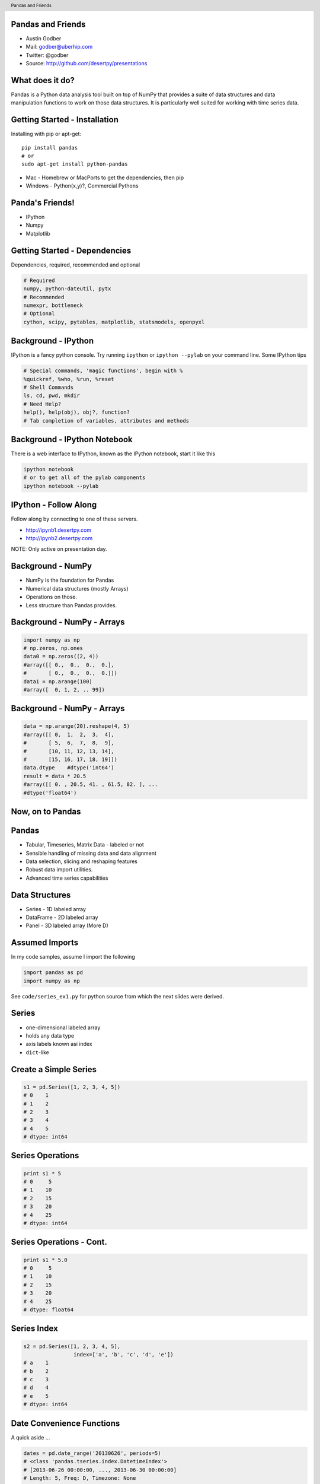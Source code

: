 Pandas and Friends
------------------

* Austin Godber
* Mail: godber@uberhip.com
* Twitter: @godber
* Source: http://github.com/desertpy/presentations

.. raw:: pdf

  PageBreak oneColumn

What does it do?
----------------

Pandas is a Python data analysis tool built on top of NumPy that provides a
suite of data structures and data manipulation functions to work on those data
structures.  It is particularly well suited for working with time series data.

Getting Started - Installation
------------------------------

Installing with pip or apt-get::

  pip install pandas
  # or
  sudo apt-get install python-pandas

* Mac - Homebrew or MacPorts to get the dependencies, then pip
* Windows - Python(x,y)?, Commercial Pythons

Panda's Friends!
----------------

* IPython
* Numpy
* Matplotlib

.. image:: panda-on-a-unicorn.jpg


Getting Started - Dependencies
------------------------------

Dependencies, required, recommended and optional

.. code-block:: bash

  # Required
  numpy, python-dateutil, pytx
  # Recommended
  numexpr, bottleneck
  # Optional
  cython, scipy, pytables, matplotlib, statsmodels, openpyxl

Background - IPython
--------------------

IPython is a fancy python console.  Try running ``ipython`` or ``ipython
--pylab`` on your command line.  Some IPython tips

.. code-block:: python

   # Special commands, 'magic functions', begin with %
   %quickref, %who, %run, %reset
   # Shell Commands
   ls, cd, pwd, mkdir
   # Need Help?
   help(), help(obj), obj?, function?
   # Tab completion of variables, attributes and methods

Background - IPython Notebook
-----------------------------

There is a web interface to IPython, known as the IPython notebook, start it
like this

.. code-block:: bash

    ipython notebook
    # or to get all of the pylab components
    ipython notebook --pylab


IPython - Follow Along
----------------------

Follow along by connecting to one of these servers.

* http://ipynb1.desertpy.com
* http://ipynb2.desertpy.com

NOTE: Only active on presentation day.

Background - NumPy
------------------

* NumPy is the foundation for Pandas
* Numerical data structures (mostly Arrays)
* Operations on those.
* Less structure than Pandas provides.

Background - NumPy - Arrays
---------------------------

.. code-block:: python

    import numpy as np
    # np.zeros, np.ones
    data0 = np.zeros((2, 4))
    #array([[ 0.,  0.,  0.,  0.],
    #       [ 0.,  0.,  0.,  0.]])
    data1 = np.arange(100)
    #array([  0, 1, 2, .. 99])

Background - NumPy - Arrays
---------------------------
.. code-block:: python

    data = np.arange(20).reshape(4, 5)
    #array([[ 0,  1,  2,  3,  4],
    #       [ 5,  6,  7,  8,  9],
    #       [10, 11, 12, 13, 14],
    #       [15, 16, 17, 18, 19]])
    data.dtype    #dtype('int64')
    result = data * 20.5
    #array([[ 0. , 20.5, 41. , 61.5, 82. ], ...
    #dtype('float64')

Now, on to Pandas
-----------------

.. image:: panda-giving-another-panda-a-hand.jpg

Pandas
------

* Tabular, Timeseries, Matrix Data - labeled or not
* Sensible handling of missing data and data alignment
* Data selection, slicing and reshaping features
* Robust data import utilities.
* Advanced time series capabilities

Data Structures
----------------

* Series - 1D labeled array
* DataFrame - 2D labeled array
* Panel - 3D labeled array (More D)

Assumed Imports
---------------

In my code samples, assume I import the following

.. code-block:: python

    import pandas as pd
    import numpy as np

See ``code/series_ex1.py`` for python source from which the next slides were
derived.

Series
------

* one-dimensional labeled array
* holds any data type
* axis labels known asi index
* ``dict``-like

Create a Simple Series
----------------------

.. code-block:: python

    s1 = pd.Series([1, 2, 3, 4, 5])
    # 0    1
    # 1    2
    # 2    3
    # 3    4
    # 4    5
    # dtype: int64


Series Operations
-----------------

.. code-block:: python

    print s1 * 5
    # 0     5
    # 1    10
    # 2    15
    # 3    20
    # 4    25
    # dtype: int64

Series Operations - Cont.
-------------------------

.. code-block:: python

    print s1 * 5.0
    # 0     5
    # 1    10
    # 2    15
    # 3    20
    # 4    25
    # dtype: float64

Series Index
------------

.. code-block:: python

    s2 = pd.Series([1, 2, 3, 4, 5],
                    index=['a', 'b', 'c', 'd', 'e'])
    # a    1
    # b    2
    # c    3
    # d    4
    # e    5
    # dtype: int64

Date Convenience Functions
--------------------------

A quick aside ...

.. code-block:: python

    dates = pd.date_range('20130626', periods=5)
    # <class 'pandas.tseries.index.DatetimeIndex'>
    # [2013-06-26 00:00:00, ..., 2013-06-30 00:00:00]
    # Length: 5, Freq: D, Timezone: None

    dates[0]
    # <Timestamp: 2013-06-26 00:00:00>

Datestamps as Index
-------------------

.. code-block:: python

    s3 = pd.Series([1, 2, 3, 4, 5], index=dates)
    # 2013-06-26    1
    # 2013-06-27    2
    # 2013-06-28    3
    # 2013-06-29    4
    # 2013-06-30    5
    # Freq: D, dtype: int64

Selecting By Index
------------------

Note that the integer index is retained along with the new date index.

.. code-block:: python

    s3[0]
    # 1
    s3[1:3]
    # 2013-06-27    2
    # 2013-06-28    3
    # Freq: D, dtype: int64


Selecting by value
------------------

.. code-block:: python

    s3[s3 < 3]
    # 2013-06-26    1
    # 2013-06-27    2
    # Freq: D, dtype: int64

Selecting by Label (Date)
-------------------------

.. code-block:: python

    s3['20130626':'20130628']
    # 2013-06-26    1
    # 2013-06-27    2
    # 2013-06-28    3
    # Freq: D, dtype: int64

Series Wrapup
-------------

Things not covered but you should look into:

* Other instantiation options: ``dict``
* Operator Handling of missing data ``NaN``
* Reforming Data and Indexes
* Boolean Indexing
* Other Series Attributes:

  * ``index`` - ``index.name``
  * ``name`` - Series name

DataFrame
---------

* 2-dimensional labeled data structure
* Like a SQL Table, Spreadsheet or ``dict`` of ``Series`` objects.
* Columns of potentially different types
* Operations, slicing and other behavior just like ``Series``

See ``code/dataframe_ex1.py`` for python source from which the next slides were
derived.

DataFrame - Simple
------------------

.. code-block:: python


   data1 = pd.DataFrame(np.random.rand(4, 4))
   #          0         1         2         3
   # 0  0.748663  0.119829  0.382114  0.375031
   # 1  0.549362  0.409125  0.336181  0.870665
   # 2  0.102960  0.539968  0.356454  0.661136
   # 3  0.233307  0.338176  0.577226  0.966152

DataFrame - Index/Column Names
------------------------------

.. code-block:: python

  dates = pd.date_range('20130626', periods=4)
  data2 = pd.DataFrame(np.random.rand(4, 4),
                       index=dates, columns=list('ABCD'))
  #                    A         B         C         D
  # 2013-06-26  0.538854  0.061999  0.099601  0.010284
  # 2013-06-27  0.800049  0.978754  0.035285  0.383580
  # 2013-06-28  0.761694  0.764043  0.136828  0.066216
  # 2013-06-29  0.129422  0.756846  0.931354  0.380510

DataFrame - Manipulating
------------------------

See? You never need Excel again!

.. code-block:: python

    data2['E'] = data2['B'] + 5 * data2['C']
    #                    A         B         C         D         E
    # 2013-06-26  0.014781  0.929893  0.402966  0.014548  2.944723
    # 2013-06-27  0.968832  0.015926  0.976208  0.507152  4.896967
    # 2013-06-28  0.381733  0.916911  0.828290  0.678275  5.058361
    # 2013-06-29  0.447551  0.066915  0.308007  0.426910  1.606950

DataFrame - Column Access
-------------------------

.. code-block:: python

    # Deleting a Column
    del data2['E']

    # Column Access as a dict
    data2['B']
    # or attribute
    data2.B

DataFrame - Row Access
----------------------

.. code-block:: python

    # by row label
    data2.loc['20130627']
    # by integer location
    data2.iloc[1]

DataFrame - Taking a Peek
-------------------------

.. code-block:: python

   data3 = pd.DataFrame(np.random.rand(400, 4))
   data2.head()
   #          0         1         2         3
   # 0  0.245475  0.488223  0.624225  0.563708
   # 1  0.237461  0.441690  0.162622  0.173519

   data2.tail()
   #          0         1         2         3
   # 398  0.474941  0.847748  0.682227  0.871416
   # 399  0.414240  0.819523  0.234805  0.333394

Panel
-----

Like DataFrame but 3 or more dimensions.

IO Tools
--------

Robust IO tools to read in data from a variety of sources

* `CSV <http://pandas.pydata.org/pandas-docs/stable/io.html#io-read-csv-table>`_
* `Clipboard <http://pandas.pydata.org/pandas-docs/stable/io.html#clipboard>`_
* `SQL <http://pandas.pydata.org/pandas-docs/stable/io.html#sql-queries>`_
* `Excel <http://pandas.pydata.org/pandas-docs/stable/io.html#io-excel>`_
* `HDF <http://pandas.pydata.org/pandas-docs/stable/io.html#hdf5-pytables>`_

Plotting
--------

* `Matplotlib <http://pandas.pydata.org/pandas-docs/stable/visualization.html#plotting-with-matplotlib>`_ - The standard Python plotting tool
* `Trellis <http://pandas.pydata.org/pandas-docs/stable/rplot.html>`_ - An 'R' inspired Matplotlib based plotting tool


Bringing it Together - Data
---------------------------

The csv file containging Phoenix weather data::

  1973-01-01 00:00:00,53.1,37.9
  1973-01-02 00:00:00,57.9,37.0
  ...
  2012-12-30 00:00:00,64.9,39.0
  2012-12-31 00:00:00,55.9,41.0


Bringing it Together - Code
---------------------------


.. code-block:: python

    # simple readcsv
    phxtemps1 = pd.read_csv('phx-temps.csv')
    # define index, parse dates, name columns
    phxtemps2 = pd.read_csv('phx-temps.csv', index_col=0,
                            names=['highs', 'lows'],
                            parse_dates=True)

Plotting a DataFrame
--------------------




Alternatives
------------

* AstroPy seems to have similar data structures.
* I suspect there are others.

References
----------

* `Pandas Documentation <http://pandas.pydata.org/pandas-docs/stable/index.html>`_
* `Python for Data Analysis <http://www.amazon.com/Python-Data-Analysis-Wes-McKinney/dp/1449319793/>`_
* Presentation Source - https://github.com/desertpy/presentations

.. header::

        Pandas and Friends

.. footer::

        © Austin Godber (@godber), 2013
